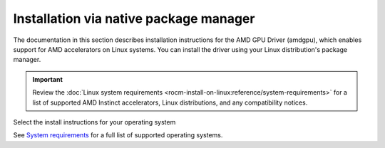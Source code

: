 .. meta::
  :description: Installation via native package manager
  :keywords: AMDGPU driver install, installation instructions, package manager, native package manager, AMD, driver

******************************************************************************
Installation via native package manager
******************************************************************************

The documentation in this section describes installation instructions for the
AMD GPU Driver (amdgpu), which enables support for AMD accelerators on Linux systems. You
can install the driver using your Linux distribution's package manager.

.. important::

   Review the :doc:`Linux system requirements
   <rocm-install-on-linux:reference/system-requirements>` for a list of supported
   AMD Instinct accelerators, Linux distributions, and any compatibility notices.

Select the install instructions for your operating system

.. grid:: 2
    :gutter: 3

    .. grid-item-card:: Install

        * :doc:`Ubuntu <./detailed-install/package-manager/package-manager-ubuntu>`
        * :doc:`Debian <./detailed-install/package-manager/package-manager-debian>`
        * :doc:`Red Hat Enterprise Linux <./detailed-install/package-manager/package-manager-rhel>`
        * :doc:`Oracle Linux <./detailed-install/package-manager/package-manager-ol>`
        * :doc:`Rocky Linux <./detailed-install/package-manager/package-manager-rl>`
        * :doc:`SUSE Linux Enterprise Server <./detailed-install/package-manager/package-manager-sles>`
        * :doc:`Azure Linux <./detailed-install/package-manager/package-manager-azl>`

    .. grid-item-card:: Uninstall

        * :ref:`Ubuntu <ubuntu-package-manager-uninstall-driver>`
        * :ref:`Debian <debian-package-manager-uninstall-driver>`
        * :ref:`Red Hat Enterprise Linux <rhel-package-manager-uninstall-driver>`
        * :ref:`Oracle Linux <ol-package-manager-uninstall-driver>`
        * :ref:`Rocky Linux <rl-package-manager-uninstall-driver>`   
        * :ref:`SUSE Linux Enterprise Server <sles-package-manager-uninstall-driver>`
        * :ref:`Azure Linux <azl-package-manager-uninstall-driver>`     

    

See `System requirements <https://rocm.docs.amd.com/projects/install-on-linux/en/latest/reference/system-requirements.html>`_ for a full list of supported operating systems.
